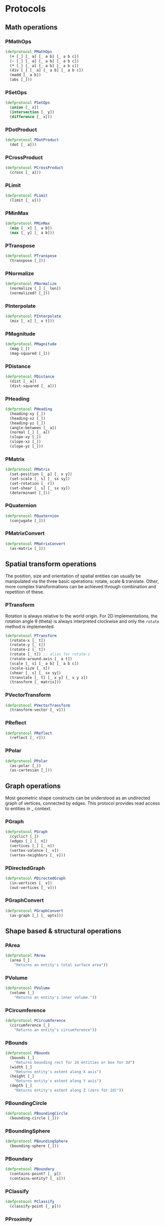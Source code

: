 #+SEQ_TODO:       TODO(t) INPROGRESS(i) WAITING(w@) | DONE(d) CANCELED(c@)
#+TAGS:           Write(w) Update(u) Fix(f) Check(c) noexport(n)
#+EXPORT_EXCLUDE_TAGS: noexport

* Protocols
** Math operations
*** PMathOps
#+BEGIN_SRC clojure :tangle babel/src/cljx/thi/ng/geom/core/protocols.cljx :mkdir yes
  (defprotocol PMathOps
    (+ [_] [_ a] [_ a b] [_ a b c])
    (- [_] [_ a] [_ a b] [_ a b c])
    (* [_] [_ a] [_ a b] [_ a b c])
    (div [_] [_ a] [_ a b] [_ a b c])
    (madd [_ a b])
    (abs [_]))
#+END_SRC
*** PSetOps
#+BEGIN_SRC clojure :tangle babel/src/cljx/thi/ng/geom/core/protocols.cljx
  (defprotocol PSetOps
    (union [_ x])
    (intersection [_ y])
    (difference [_ x]))
#+END_SRC
*** PDotProduct
#+BEGIN_SRC clojure :tangle babel/src/cljx/thi/ng/geom/core/protocols.cljx
  (defprotocol PDotProduct
    (dot [_ a]))
#+END_SRC
*** PCrossProduct
#+BEGIN_SRC clojure :tangle babel/src/cljx/thi/ng/geom/core/protocols.cljx
  (defprotocol PCrossProduct
    (cross [_ a]))
#+END_SRC
*** PLimit
#+BEGIN_SRC clojure :tangle babel/src/cljx/thi/ng/geom/core/protocols.cljx
  (defprotocol PLimit
    (limit [_ x]))
#+END_SRC
*** PMinMax
#+BEGIN_SRC clojure :tangle babel/src/cljx/thi/ng/geom/core/protocols.cljx
  (defprotocol PMinMax
    (min [_ x] [_ a b])
    (max [_ y] [_ a b]))
#+END_SRC
*** PTranspose
#+BEGIN_SRC clojure :tangle babel/src/cljx/thi/ng/geom/core/protocols.cljx
  (defprotocol PTranspose
    (transpose [_]))
#+END_SRC
*** PNormalize
#+BEGIN_SRC clojure :tangle babel/src/cljx/thi/ng/geom/core/protocols.cljx
  (defprotocol PNormalize
    (normalize [_] [_ len])
    (normalized? [_]))
#+END_SRC
*** PInterpolate
#+BEGIN_SRC clojure :tangle babel/src/cljx/thi/ng/geom/core/protocols.cljx
  (defprotocol PInterpolate
    (mix [_ x] [_ x t]))
#+END_SRC
*** PMagnitude
#+BEGIN_SRC clojure :tangle babel/src/cljx/thi/ng/geom/core/protocols.cljx
  (defprotocol PMagnitude
    (mag [_])
    (mag-squared [_]))
#+END_SRC
*** PDistance
#+BEGIN_SRC clojure :tangle babel/src/cljx/thi/ng/geom/core/protocols.cljx
  (defprotocol PDistance
    (dist [_ a])
    (dist-squared [_ a]))
#+END_SRC
*** PHeading
#+BEGIN_SRC clojure :tangle babel/src/cljx/thi/ng/geom/core/protocols.cljx
  (defprotocol PHeading
    (heading-xy [_])
    (heading-xz [_])
    (heading-yz [_])
    (angle-between [_ a])
    (normal [_] [_ a])
    (slope-xy [_])
    (slope-xz [_])
    (slope-yz [_]))
#+END_SRC
*** PMatrix
#+BEGIN_SRC clojure :tangle babel/src/cljx/thi/ng/geom/core/protocols.cljx
  (defprotocol PMatrix
    (set-position [_ p] [_ x y])
    (set-scale [_ s] [_ sx sy])
    (set-rotation [_ r])
    (set-shear [_ s] [_ sx sy])
    (determinant [_]))
#+END_SRC
*** PQuaternion
#+BEGIN_SRC clojure :tangle babel/src/cljx/thi/ng/geom/core/protocols.cljx
  (defprotocol PQuaternion
    (conjugate [_]))
#+END_SRC
*** PMatrixConvert
#+BEGIN_SRC clojure :tangle babel/src/cljx/thi/ng/geom/core/protocols.cljx
  (defprotocol PMatrixConvert
    (as-matrix [_]))
#+END_SRC
** Spatial transform operations
   The position, size and orientation of spatial entities can
   usually be manipulated via the three basic operations: rotate,
   scale & translate. Other, more complex transformations can be
   achieved through combination and repetition of these.
*** PTransform
  Rotation is always relative to the world origin. For 2D
  implementations, the rotation angle \theta (theta) is always
  interpreted clockwise and only the =rotate= method is
  implemented.
#+BEGIN_SRC clojure :tangle babel/src/cljx/thi/ng/geom/core/protocols.cljx
  (defprotocol PTransform
    (rotate-x [_ t])
    (rotate-y [_ t])
    (rotate-z [_ t])
    (rotate [_ t]) ;; alias for rotate-z
    (rotate-around-axis [_ a t])
    (scale [_ s] [_ a b] [_ a b c])
    (scale-size [_ s])
    (shear [_ s] [_ sx sy])
    (translate [_ t] [_ x y] [_ x y z])
    (transform [_ matrix]))
#+END_SRC
*** PVectorTransform
#+BEGIN_SRC clojure :tangle babel/src/cljx/thi/ng/geom/core/protocols.cljx
  (defprotocol PVectorTransform
    (transform-vector [_ v]))
#+END_SRC
*** PReflect
#+BEGIN_SRC clojure :tangle babel/src/cljx/thi/ng/geom/core/protocols.cljx
  (defprotocol PReflect
    (reflect [_ r]))
#+END_SRC
*** PPolar
#+BEGIN_SRC clojure :tangle babel/src/cljx/thi/ng/geom/core/protocols.cljx
  (defprotocol PPolar
    (as-polar [_])
    (as-cartesian [_]))
#+END_SRC
** Graph operations
Most geometric shape constructs can be understood as an undirected
graph of vertices, connected by edges. This protocol provides read
access to entities in _ context.
*** PGraph
#+BEGIN_SRC clojure :tangle babel/src/cljx/thi/ng/geom/core/protocols.cljx
  (defprotocol PGraph
    (cyclic? [_])
    (edges [_] [_ n])
    (vertices [_] [_ n])
    (vertex-valence [_ v])
    (vertex-neighbors [_ v]))
#+END_SRC
*** PDirectedGraph
#+BEGIN_SRC clojure :tangle babel/src/cljx/thi/ng/geom/core/protocols.cljx
  (defprotocol PDirectedGraph
    (in-vertices [_ v])
    (out-vertices [_ v]))
#+END_SRC
*** PGraphConvert
#+BEGIN_SRC clojure :tangle babel/src/cljx/thi/ng/geom/core/protocols.cljx
  (defprotocol PGraphConvert
    (as-graph [_] [_ opts]))
#+END_SRC
** Shape based & structural operations
*** PArea
#+BEGIN_SRC clojure :tangle babel/src/cljx/thi/ng/geom/core/protocols.cljx
  (defprotocol PArea
    (area [_]
      "Returns an entity's total surface area"))
#+END_SRC
*** PVolume
#+BEGIN_SRC clojure :tangle babel/src/cljx/thi/ng/geom/core/protocols.cljx
  (defprotocol PVolume
    (volume [_]
      "Returns an entity's inner volume."))
#+END_SRC
*** PCircumference
#+BEGIN_SRC clojure :tangle babel/src/cljx/thi/ng/geom/core/protocols.cljx
  (defprotocol PCircumference
    (circumference [_]
      "Returns an entity's circumference"))
#+END_SRC
*** PBounds
#+BEGIN_SRC clojure :tangle babel/src/cljx/thi/ng/geom/core/protocols.cljx
  (defprotocol PBounds
    (bounds [_]
      "Returns bounding rect for 2d entities or box for 3d")
    (width [_]
      "Returns entity's extent along X axis")
    (height [_]
      "Returns entity's extent along Y axis")
    (depth [_]
      "Returns entity's extent along Z (zero for 2d)"))
#+END_SRC
*** PBoundingCircle
#+BEGIN_SRC clojure :tangle babel/src/cljx/thi/ng/geom/core/protocols.cljx
  (defprotocol PBoundingCircle
    (bounding-circle [_]))
#+END_SRC
*** PBoundingSphere
#+BEGIN_SRC clojure :tangle babel/src/cljx/thi/ng/geom/core/protocols.cljx
  (defprotocol PBoundingSphere
    (bounding-sphere [_]))
#+END_SRC
*** PBoundary
#+BEGIN_SRC clojure :tangle babel/src/cljx/thi/ng/geom/core/protocols.cljx
  (defprotocol PBoundary
    (contains-point? [_ p])
    (contains-entity? [_ s]))
#+END_SRC
*** PClassify
#+BEGIN_SRC clojure :tangle babel/src/cljx/thi/ng/geom/core/protocols.cljx
  (defprotocol PClassify
    (classify-point [_ p]))
#+END_SRC
*** PProximity
#+BEGIN_SRC clojure :tangle babel/src/cljx/thi/ng/geom/core/protocols.cljx
  (defprotocol PProximity
    (closest-point [_ p]))
#+END_SRC
*** PCenter
#+BEGIN_SRC clojure :tangle babel/src/cljx/thi/ng/geom/core/protocols.cljx
  (defprotocol PCenter
    (center [_] [_ p]
      "Returns updated entity centered around world origin or given point")
    (centroid [_]
      "Returns centroid of entity"))
#+END_SRC
*** PAlign
#+BEGIN_SRC clojure :tangle babel/src/cljx/thi/ng/geom/core/protocols.cljx
  (defprotocol PAlign
    (align-with [_ x opts]
      "Returns updated entity aligned with `x` in the specified manner"))
#+END_SRC
*** PSample
**** TODO move random-point-inside into PBoundary
#+BEGIN_SRC clojure :tangle babel/src/cljx/thi/ng/geom/core/protocols.cljx
  (defprotocol PSample
    (point-at [_ t] [_ u v])
    (random-point [_])
    (random-point-inside [_])
    (sample-uniform [_ dist include-last?])
    (sample-with-resolution [_ res]))
#+END_SRC
*** PPolygonConvert
       Anything which can be turned into a polygon will implement _
       protocol consisting of just _ one function: =as-polygon=.
#+BEGIN_SRC clojure :tangle babel/src/cljx/thi/ng/geom/core/protocols.cljx
  (defprotocol PPolygonConvert
    (as-polygon [_] [_ res]
      "Transforms current entity into a Polygon instance"))
#+END_SRC
*** PMeshConvert
       Anything which can be turned into a 2D or 3D mesh will implement _
       protocol consisting of just _ one function: =as-mesh=.
#+BEGIN_SRC clojure :tangle babel/src/cljx/thi/ng/geom/core/protocols.cljx
  (defprotocol PMeshConvert
    (as-mesh [_] [_ opts]
      "Transforms the current enitity into a Mesh instance"))
 #+END_SRC
*** PIntersect
#+BEGIN_SRC clojure :tangle babel/src/cljx/thi/ng/geom/core/protocols.cljx
  (defprotocol PIntersect
    (intersect-line [_ l])
    (intersect-ray [_ r])
    (intersect-shape [_ s]))
#+END_SRC
*** PSlice
#+BEGIN_SRC clojure :tangle babel/src/cljx/thi/ng/geom/core/protocols.cljx
  (defprotocol PSlice
    (slice-with [_ e] [_ e classifier] [_ e classifier parts]))
#+END_SRC
*** PSubdivide
#+BEGIN_SRC clojure :tangle babel/src/cljx/thi/ng/geom/core/protocols.cljx
  (defprotocol PSubdivide
    (subdivide [_] [_ opts])
    (subdivide-edge [_ a b splits])
    (subdivide-face [_ f p displace splits]))
#+END_SRC
*** PTessellate
#+BEGIN_SRC clojure :tangle babel/src/cljx/thi/ng/geom/core/protocols.cljx
  (defprotocol PTessellate
    (tessellate [_] [_ opts]))
#+END_SRC
*** PExtrude
#+BEGIN_SRC clojure :tangle babel/src/cljx/thi/ng/geom/core/protocols.cljx
  (defprotocol PExtrude
    (extrude [_ opts])
    (extrude-shell [_ opts]))
#+END_SRC
*** PInvert
#+BEGIN_SRC clojure :tangle babel/src/cljx/thi/ng/geom/core/protocols.cljx
  (defprotocol PInvert
    (invert [_]))
#+END_SRC
*** PReverse
#+BEGIN_SRC clojure :tangle babel/src/cljx/thi/ng/geom/core/protocols.cljx
  (defprotocol PReverse
    (reverse [_]))
#+END_SRC
** Type specific operations
*** PCurve
#+BEGIN_SRC clojure :tangle babel/src/cljx/thi/ng/geom/core/protocols.cljx
  (defprotocol PCurve
    (arc-length [_])
    (auto-spline [_]))
#+END_SRC
*** PMesh
#+BEGIN_SRC clojure :tangle babel/src/cljx/thi/ng/geom/core/protocols.cljx
  (defprotocol PMesh
    (faces [_])
    (vertex-faces [_ v])
    (add-face [_ f])
    (remove-face [_ f])
    (add-mesh [_ m])
    (compute-face-normals [_])
    (compute-vertex-normals [_])
    (remove-vertex [_ v])
    (replace-vertex [_ a b])
    (merge-vertices [_ a b]))
#+END_SRC


